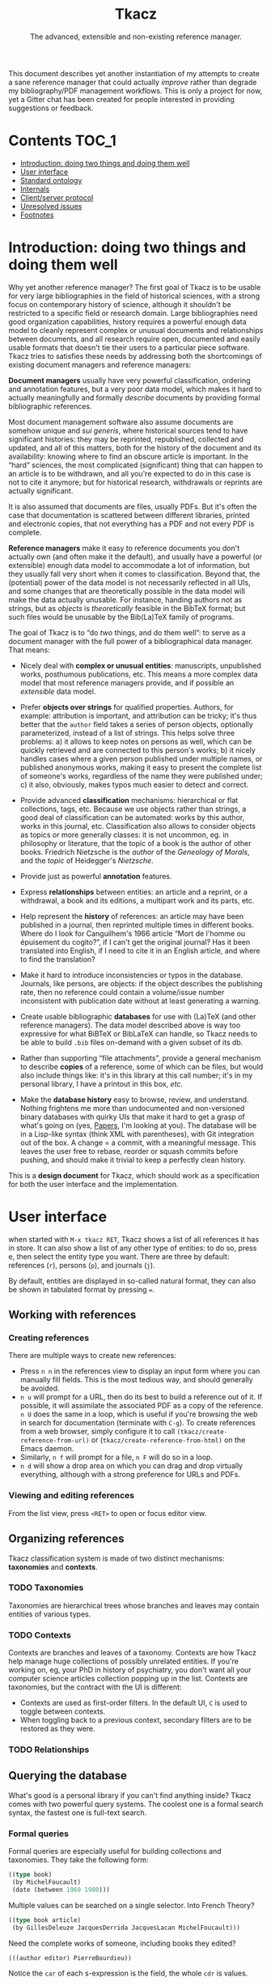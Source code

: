 #+TITLE: Tkacz
#+SUBTITLE: The advanced, extensible and non-existing reference manager.
#+OPTIONS: toc:2

This document describes yet another instantiation of my attempts to create a sane reference manager that could actually /improve/ rather than degrade my bibliography/PDF management workflows.  This is only a project for now, yet a Gitter chat has been created for people interested in providing suggestions or feedback.

#+ATTR_HTML: title="Join the chat at https://gitter.im/thblt/tkacz"
[[https://gitter.im/thblt/tkacz?utm_source=badge&utm_medium=badge&utm_campaign=pr-badge&utm_content=badge][file:https://badges.gitter.im/thblt/tkacz.svg]]

* Contents :TOC_1:
- [[#introduction-doing-two-things-and-doing-them-well][Introduction: doing two things and doing them well]]
- [[#user-interface][User interface]]
- [[#standard-ontology][Standard ontology]]
- [[#internals][Internals]]
- [[#clientserver-protocol][Client/server protocol]]
- [[#unresolved-issues][Unresolved issues]]
- [[#footnotes][Footnotes]]

* Introduction: doing two things and doing them well

Why yet another reference manager?  The first goal of Tkacz is to be usable for very large bibliographies in the field of historical sciences, with a strong focus on contemporary history of science, although it shouldn't be restricted to a specific field or research domain.  Large bibliographies need good organization capabilities, history requires a powerful enough data model to cleanly represent complex or unusual documents and relationships between documents, and all research require open, documented and easily usable formats that doesn't tie their users to a particular piece software.  Tkacz tries to satisfies these needs by addressing both the shortcomings of existing document managers and reference managers:

*Document managers*
usually have very powerful classification, ordering and annotation features, but a very poor data model, which makes it hard to actually meaningfully and formally /describe/ documents by providing formal bibliographic references.

Most document management software also assume documents are somehow unique and /sui generis/, where historical sources tend to have significant histories: they may be reprinted, republished, collected and updated, and all of this matters, both for the history of the document and its availability: knowing where to find an obscure article is important.   In the “hard” sciences, the most complicated (significant) thing that can happen to an article is to be withdrawn, and all you're expected to do in this case is not to cite it anymore; but for historical research, withdrawals or reprints are actually significant.

It is also assumed that documents are files, usually PDFs.  But it's often the case that documentation is scattered between different libraries, printed and electronic copies, that not everything has a PDF and not every PDF is complete.

*Reference managers*
make it easy to reference documents you don't actually own (and often make it the default), and usually have a powerful (or extensible) enough data model to accommodate a lot of information, but they usually fall very short when it comes to classification.  Beyond that, the (potential) power of the data model is not necessarily reflected in all UIs, and some changes that are theoretically possible in the data model will make the data actually unusable.  For instance, handing authors not as strings, but as /objects/ is /theoretically/ feasible in the BibTeX format; but such files would be unusable by the Bib(La)TeX family of programs.

#+LATEX: \paragraph{}
The goal of Tkacz is to “do /two/ things, and do them well”: to serve as a document manager with the full power of a bibliographical data manager.  That means:

 - Nicely deal with *complex or unusual entities*: manuscripts, unpublished works, posthumous publications, etc.  This means a more complex data model that most reference managers provide, and if possible an /extensible/ data model.

 - Prefer *objects over strings* for qualified properties.  Authors, for example: attribution is important, and attribution can be tricky; it's thus better that the =author= field takes a series of person objects, optionally parameterized, instead of a list of strings.  This helps solve three problems: a) it allows to keep notes on persons as well, which can be quickly retrieved and are connected to this person's works; b) it nicely handles cases where a given person published under multiple names, or published anonymous works, making it easy to present the complete list of someone's works, regardless of the name they were published under; c) it also, obviously, makes typos much easier to detect and correct.

 - Provide advanced *classification* mechanisms: hierarchical or flat collections, tags, etc.  Because we use objects rather than strings, a good deal of classification can be automated: works by this author, works in this journal, etc.  Classification also allows to consider objects as topics or more generally classes: it is not uncommon, eg. in philosophy or literature, that the topic of a book is the author of other books.  Friedrich Nietzsche is the /author/ of the /Geneology of Morals/, and the /topic/ of Heidegger's /Nietzsche/.

 - Provide just as powerful *annotation* features.

 - Express *relationships* between entities: an article and a reprint, or a withdrawal, a book and its editions, a multipart work and its parts, etc.

 - Help represent the *history* of references: an article may have been published in a journal, then reprinted multiple times in different books.  Where do I look for Canguilhem's 1966 article “Mort de l'homme ou épuisement du cogito?”, if I can't get the original journal?  Has it been translated into English, if I need to cite it in an English article, and where to find the translation?

 - Make it hard to introduce inconsistencies or typos in the database.  Journals, like persons, are objects: if the object describes the publishing rate, then no reference could contain a volume/issue number inconsistent with publication date without at least generating a warning.

 - Create usable bibliographic *databases* for use with (La)TeX (and other reference managers).  The data model described above is way too expressive for what BiBTeX or BibLaTeX can handle, so Tkacz needs to be able to build =.bib= files on-demand with a given subset of its db.

 - Rather than supporting “file attachments”, provide a general mechanism to describe *copies* of a reference, some of which can be files, but would also include things like: it's in this library at this call number; it's in my personal library, I have a printout in this box, /etc/.

 - Make the *database history* easy to browse, review, and understand.  Nothing frightens me more than undocumented and non-versioned binary databases with quirky UIs that make it hard to get a grasp of what's going on (yes, [[https://www.readcube.com/papers/][Papers]], I'm looking at you).  The database will be in a Lisp-like syntax (think XML with parentheses), with Git integration out of the box.  A change = a commit, with a meaningful message.  This leaves the user free to rebase, reorder or squash commits before pushing, and should make it trivial to keep a perfectly clean history.

This is a *design document* for Tkacz, which should work as a specification for both the user interface and the implementation.

* User interface

when started with =M-x tkacz RET=, Tkacz shows a list of all references it has in store.  It can also show a list of any other type of entities: to do so, press e, then select the entity type you want.  There are three by default: references (=r=), persons (=p=), and journals (=j=).

By default, entities are displayed in so-called natural format, they can also be shown in tabulated format by pressing ===.

** Working with references

*** Creating references

There are multiple ways to create new references:

 - Press =n n= in the references view to display an input form where you can manually fill fields.  This is the most tedious way, and should generally be avoided.
 - =n u= will prompt for a URL, then do its best to build a reference out of it.  If possible, it will assimilate the associated PDF as a copy of the reference.  =n U= does the same in a loop, which is useful if you're browsing the web in search for documentation (terminate with =C-g=).  To create references from a web browser, simply configure it to call =(tkacz/create-reference-from-url)= or (=tkacz/create-reference-from-html)= on the Emacs daemon.
 - Similarly, =n f= will prompt for a file, =n F= will do so in a loop.
 - =n d= will show a drop area on which you can drag and drop virtually everything, although with a strong preference for URLs and PDFs.

*** Viewing and editing references

From the list view, press =<RET>= to open or focus editor view.

** Organizing references

Tkacz classification system is made of two distinct mechanisms: *taxonomies* and *contexts*.

*** TODO Taxonomies

Taxonomies are hierarchical trees whose branches and leaves may contain entities of various types.

*** TODO Contexts

Contexts are branches and leaves of a taxonomy.  Contexts are how Tkacz help manage huge collections of possibly unrelated entities.  If you're working on, eg, your PhD in history of psychiatry, you don't want all your computer science articles collection popping up in the list.  Contexts are taxonomies, but the contract with the UI is different:

 - Contexts are used as first-order filters.  In the default UI, =C= is used to toggle between contexts.
 - When toggling back to a previous context, secondary filters are to be restored as they were.

*** TODO Relationships

** Querying the database

What's good is a personal library if you can't find anything inside?  Tkacz comes with two powerful query systems.  The coolest one is a formal search syntax, the fastest one is full-text search.

*** Formal queries

Formal queries are especially useful for building collections and taxonomies.  They take the following form:

#+BEGIN_SRC lisp
  ((type book)
   (by MichelFoucault)
   (date (between 1960 1980)))
#+END_SRC

Multiple values can be searched on a single selector.  Into French Theory?

#+BEGIN_SRC lisp
  ((type book article)
   (by GillesDeleuze JacquesDerrida JacquesLacan MichelFoucault)))
#+END_SRC

Need the complete works of someone, including books they edited?

#+BEGIN_SRC lisp
  (((author editor) PierreBourdieu))
#+END_SRC

Notice the =car= of each s-expression is the field, the whole =cdr= is values.

Standard boolean operators are available, of course.  =and= is always implied.

#+BEGIN_SRC lisp
  (not (and (author RobertStoller) (author RobertGreen)))
  (or (date (between 1910 1930)) (date (between 1950 1965)))
#+END_SRC

Some basic capture and logic is available.  You can search for a book by at least two of a group of authors by searching like this:

#+BEGIN_SRC lisp
  ;; Set the original author list
  (let ([authors '(AlonzoChurch KurtGödel AlanTuring)])
      ;; Do twice
    (repeat 2
            ;; Capture the matched author as capt
            (capture capt (by authors))
            ;; Remove the matched author from list before searching again
            (set authors (remove capt authors))))
#+END_SRC

*** Full-text search

Just type =?= in the UI, and type some search terms.  This is actually just another formal search:  Eg, searching for "popper logic" actually generates:

#+BEGIN_SRC lisp
  ((fulltext "popper" "logic"))
#+END_SRC

* Standard ontology

The ontology is the actual data model.  The next section describes the type system used to implement this model.

#+BEGIN_SRC sh :file images/EntityHierarchy.png :exports results
  racket ontology.rkt | dot -T png
#+END_SRC

#+RESULTS:
[[file:images/EntityHierarchy.png]]

* Internals

Tkacz has strong implicit typing, but its type system comes with its own set of quirks.  The set of types contains the usual suspects (strings, integer, floats, booleans, lists, sets...) along with algebraic sums and products, called =either= and =struct=.  The primitive types are as boring as can be expected, but =either= and =struct= are more interesting.

*** Primitive types

 - String
 - Integer
 - Float
 - Boolean
 - list

*** Structs

/Structs/ form the most essential of all Tkacz's types, and they're the underlying mechanism for entities.  Structs are a combination of named and typed /fields/, which can have a default value; optional validators.

**** Types of struct fields

Structs fields can be of three types:

 - A primitive type: =string=, =boolean=, =float=, etc.  List types are described as =(list TYPE)=, sets as =(set TYPE)=.
 - Another structure type: =natural-person-name=.
 - An entity type: =(entity Person)=

**** Validation

Assignment to fields can be validated.

**** Inheritance and interfaces

 - Struct types can inherit from others
 - Struct types can be abstract (virtual)
 - Abstract struct types can require interfaces

*** Alternatives (=either=)

Either is a rough equivalent of Haskell's =|=.  It defines a sum type which can be of any of a finite set of type.  A simple example of =either= is:

#+BEGIN_SRC lisp
  (either string number)
#+END_SRC

A field of this type can be, guess what, either a string or a number.  Unlike structs, either isn't enough to define a type, and can only be assigned as the type of a struct's field.  Either are resolved at struct constructor level, and don't appear in the object itself but are replaced by a value of the chosen type.  For example, if the above definition was the type of a field called =a=, the struct object would only contain:

#+BEGIN_SRC lisp
  (tzo/struct struct-name :a (:type integer :value 1))
#+END_SRC

**** TODO Use-case for =either= is missing

**** TODO Either is also an enum

Could =either= be used as an enum type?

#+BEGIN_SRC lisp
  (either "This" "That" 3)
#+END_SRC

With eventually a fallback/custom case?

#+BEGIN_SRC lisp
  (either "This" "That" string?)
#+END_SRC

and taking pairs to differentiate between values an UI representation?

#+BEGIN_SRC
  (either ((tr "Yes") . #t) ((tr "No") . #f) ("Something else" . string?))
#+END_SRC

*** Entities

Entities are the essential Tkacz type.  They're defined from structs, but unlike structs, entities are named root objects, not values.  Structs have discrete values, entities have identity.  Entity names start by an uppercase letter, and they're defined with the (=tkacz/entity ENTITY-NAME STRUCT-NAME)= macro:

#+BEGIN_SRC lisp
  (tkacz/entity Person person)
#+END_SRC

Everything Tkacz is meant to keep information about is an entity.  The most important type of Entity is of course Reference, which stores a bibliographic reference.

Informally, an entity is something with an actual existence.  A person is an entity, not a title or a publication year.  Yet, this criterion should be understood in a quite relaxed fashion, and not as a strict requirement:  it's nice to be able to group an article, its extended reprint as a book chapter, and its translation to another language has no existence /per se/ as instances of a single "thing" which lack any actual existence, but helps keep track of various transformations of this document.  Such a thing is an entity nonetheless, because it's useful to consider it as one.
** Taxonomies

Taxonomies are trees.  Taxonomy objects are structs with the following attributes:

| Name      | Default  | Meaning                              |
|-----------+----------+--------------------------------------|
| =name=      | /required/ | The name of this branch              |
| =parent=    | nil      | parent branch                        |
| =gender=    | true     | whether this branch is a gender      |
| =showempty= | false    | Whether to show this branch if empty |


- =parent= is void at the root branch of a tree.
- A =gender= is a branch which contains the leaves of its children (the way, in biology, a gender is made of its species)
- =showempty= hides a branch and all its subtrees if they contain no entities, and only in this case.

There are two kind of branches: standard and queries.  Query branches can do two things: they can treat their result as a list of entities, or as a list of branches which each receive a result and use it on a second, standard query.

*** TODO Standard branches

*** Query branches

The behavior of query branches is defined by their =gender= field.  If =gender= is true, these branches contain their results as leaves, and subbranches may contain other queries which refine the original query (/ie/, they apply on the first result set, so subbranches are necessarily strict subsets of their parents)

Query branches have an extra =query= attribute, which holds the query.

Also, query branches:

- cannot have entities be manually added/removed.
- non-gender query branches cannot have subtrees added/removed.
- gender query branches may have a single "template" child branch, expressing a query with a placeholder for result.  Eg, a query branch with =((type person))= could have a subbranch =((type reference) (author person))=.

**** TODO Breakdown branches?

Could we have a query branch listing persons, then subbranches listing their work =((author (parent-result)))=, /then subsubbranches distributing works by their types/?  We could call them "breakdown branches".

This could be made by allowing queries to act on the ontology and not only entities.

**** TODO Note to self

Sub-query branches shouldn't need to access more than a result of their parent branch?

** Relationships

Relationships connect entities together

** Query language

Formal queries are actually small programs.  They operate within a context and reduce progressively reduce that context.  Eg, this query:

#+BEGIN_SRC lisp
  (intersection
   (type book)
   (author RobertMusil))
#+END_SRC

Transforms to a program that restricts a global context (/ie/, a list of entities) to the subset of entities of type book, then reduces this subset to the entries with Robert Musil as an author.

The exact meaning of "transforms to a program" remains to be specified.  It may be possible to use Racket to design a small query DSL, or we could just traverse the s-expression and convert it manually.  Both approaches should be easy enough.

*** TODO [#A] Searching for relationships

This is absolutely critical.

*** TODO How do we search for, eg, people who wrote books?

*** TODO How do we restrict search to a given taxonomic branch?

Should be easy: =(in branch ...+)=

*** TODO How do we negate search terms?

*** TODO Need specification for searching text fields

We need "like", "contains", "starts with" and "regexp match", etc.

** File format

The file format should be readable by a human, and git history should be easy to understand.

** TODO Git support

Git is an integral part of Tkacz' storage subsystem, and is managed automatically.  Tkacz stages changes, commits them and can optionally push them to a remote repository.

* Client/server protocol

The Tkacz program is a simple server able to talk to various clients.  The CLI program itself isn't made to be used by humans, but only for programs to interact with it.  The initial implementation uses s-expressions for requests and responses, because a they're really easy) to parse; and b) both the server and original client are written in Lisp.

** Sessions
*** Starting a session

To begin a session, the client sends:

#+BEGIN_SRC lisp
  (tkacz elisp)
#+END_SRC

Where =tkacz= is the magic handshake command, and =elisp= the dialect the client wishes to be talked in.  To which the server replies with the very welcoming message:

#+BEGIN_SRC lisp
  (tkacz :protocol (0 1 0))
#+END_SRC

The client must send a =db-load= or =db-create= as its first request, or the server will abort communication[fn:2].

*** Requests and responses

Client writes to server's stdin to send requests of the form:

#+BEGIN_SRC lisp
  (request ID BODY)
#+END_SRC

The client is responsible for giving each request a session-unique ID as a positive integer, as the server provides no guarantee on the order of responses[fn:4].  Replies are written to stdout, wrapped in:

#+BEGIN_SRC lisp
  (response ID BODY)
#+END_SRC

Between requests, server ignores all whitespace and triggers an error for any other input.  Requests are read until a single s-expression is complete, then processed.

*** Comments

For debugging purposes, client/server sessions can include comments.  Lines matching =^;= are to be ignored by both parties.  If non Lisp-like syntaxes are implemented, a different comment syntax may be used.  Eg, in JSON:

#+BEGIN_SRC json
  { "comment": "This is a comment and should be ignored by any party." }
#+END_SRC

In production, comments should be absolutely avoided.

** Commands
*** Database operations

 - =(db-load PATH [READ-ONLY #f])= :: load the Tkacz database at =PATH=.

 - =(db-create PATH)= :: Create and load a new Tkacz database at =PATH=.

 - =(db-version)= :: returns a monotonously increasing integer describing the version of the database.  It is guaranteed that if =(db-version)= returns the same value, the database is unmodified.  No other guarantees are provided.  These values are session-specific, and aren't usable to compare database states across sessions.

*** Contexts

 - =(context [context #<void>])= :: activate =context=, if provided, or deactivate current context, if any.

*** Querying

 - =(query query format [format-options #<void>])= :: runs =query= and returns a list of results.  =format= is one of:

   - ='identifiers=: return entity identifiers.
   - ='description=: return formatted description of entities.
   - ='properties=: return alists of entity properties (the "raw" entity).

 - =(list (id ...+) format format-options)= :: similar to =(query)=, but takes a list of entity names instead of a query.

*** Reading entities

 - =(get id)= :: get contents of entity with identifier =id=.  This returns an entity object.
 - =(type id)= :: return the type of entity =id=.
 - =(is-a class id [strict #f])= :: true if =id= is an instance of =class=.  If strict is false, true also if =id= is an instance of a subclass of =class=.

*** Creating and modifying entities

**** Accessing entities for writing

 - =(new type)= :: prepare a new entity of type =type=, and return an editing identifier.
 - =(edit id)= :: begins editing an entity for editing, and return an editing identifier.

**** Editing entities

 - =(editor editing-id)= :: returns an editor description object for entity =id=.
 - =(validate editing-id field value [store #t])= :: runs validators to determine if =value= is acceptable for =field= in the context of =editing-id=.  If =store=, store the value on the editing context if it passes validation.

*** Reading the ontology

 - =(classes)= :: return the tree of entity classes, starting at Entity.
 - =(class-inheritance class [depth 0])= :: return the inheritance list of =class=.  The returned value is a list whose =car= is the immediate superclass of =class=.  If =depth>0=, list halts after =depth= elements.
 - =(class-is-a a b)= :: return true if b is a the same class as, or a superclass of, b.
 - =(types)= :: return the list of non-entity, non-primitive types.

*** Working with collections

 - =(collections)= :: list all available collections.
 - =(collections-populate)= :: populate collections with entities.
 - =(collection-create name [parent #<void>] [gender #f] [query #<void>])= :: create a new collection called =name=, below =parent=,

* TODO Unresolved issues

** For first beta

*** TODO References without a known original publication date

Eg. virtually every ancient work: (Plato, 2004) sounds weird, but we really don't know the exact date /The Sophist/ was written, and publication date is meaningless in the context.

*** TODO «Abstract» references and «virtual» works

**** Multipart works

 - Some works don't actually exist: Hume's /Treatise of Human Nature/ is made of three different books, but some editions merges some, or all, of these books: Create an =Entity/Document/Multipart= type.

**** Non-published works

Some works have not been originally published on papers:

 1. Conferences and lectures (Austin's /How to do things with words/, Goodman's /Facts, Fictions, Predictions/, Bourdieu's lectures at the Collège de France...)
 2. Ancient works (Plato, Aristotle...)

This requires a bit of subtlety in date assignment, but could be reasonably easily solved:

 1. By using the =Entity/Document/Unpublished/Lecture= type to create an original instance.
 2. By allowing fuzzy dates, or date intervals.  This is better left for version 2 :)

**** Works with multiple, different, editions

Eg /Critique of Pure Reason/

To handle these cases, we may create a "virtual" entry, something like:

#+BEGIN_SRC lisp
  (virtual KRV
           :title '(("Kritik der reinen Vernunft" :lang de :orig t)
                    ("Critique de la raison pure" :lang fr))
                    ("Critique of Pure Reason" :lang en))
#+END_SRC

*** TODO La Fontaine's fables

Louis Marin's /Portrait of the King/ contains a long commentary of Jean de la Fontaine's /The Crow and the Fox/.  If one wanted to take a quick note on that (/ie/, express that =Marin1981=, I, 2 is about the fable, should one look up the original publication year of the whole collection of fables, create records, etc, or could one just create a quick draft entry on "Fables" with a single, unnumbered chapter "The Fox and the Crown" to which Marin1981, I, 2 could point to as a topic?

*** TODO Sorting

The definition of an entity should include rules for sorting its instances, regardless of the way they're rendered: Jacques Lacan should appear /after/ Sigmund Freud.

*** TODO Text formatting syntax

Since entities describe how they should be displayed, we need a rudimentary text formatting syntax, something that should be trivial to convert to any other syntax, and which could look like:

#+BEGIN_SRC racket
  (tkacz/format-text
   (sc "Bourdieu") 'comma "Pierre"
   'space "et" 'space
   "Jean-Claude" 'space (sc "Passeron")
   'comma
   (italic "La reproduction"
           'dot
           "Éléments pour une théorie du système d'enseignement"
           'dot)
   "Paris" 'colon "Les éditions de Minuit" 'colon "1970" 'fullstop)
#+END_SRC

*** TODO Entities within entities

There are two ways an entity may contain another: being contained may be essential for the entity, or anecdotal.  It is essential for a chapter to be part of a book, it is anecdotal for a person to be part of a collective.  Maybe entities could have a =standalone= property, or something similar, which could determine whether or not they should be displayed in the main listing.

For instance,

** TODO After first beta
*** TODO Completion on queries

The server could act provide completion and syntax checking services for queries and similar

*** TODO Ontology introspection from the query system

Queries could be able to return informations about the ontology itself, and

*** TODO Traits on entity objects

We could consider a system of /traits/ to further specify entities.  These traits would apply to /objects/, not /classes/.  For instance, academic position (Eg "/someone/ was the Roger Rabbit Professor of Metaethics at Harvard from 1963 to 1985") may be useful as an attribute of a physical person; yet it isn't meaningful for every single person.  We could then define /traits/ as optional attributes of a given entity type.  In this case, the trait "academic position" would allow to assign a series of academic positions to a given person.


* Footnotes

[fn:4] Which doesn't imply in any way that the server promises to work asynchronously.  It would be unreasonable to write the first version as asynchronous, and it is likely that parallel computation, if ever implemented, will work on a stop-the-world-on-write mode.

[fn:1] This is an oversimplification, but it's the BibTeX model.

[fn:2] Tkacz works on one, and only one, database at a time.  By design, it's pointless to have more than one.

[fn:3] It is hard to avoid that the format /be/ in a specific Lisp dialect.  But this dialect should not command the implementation language of the backend.  This has some obvious consequences on extensibility.
